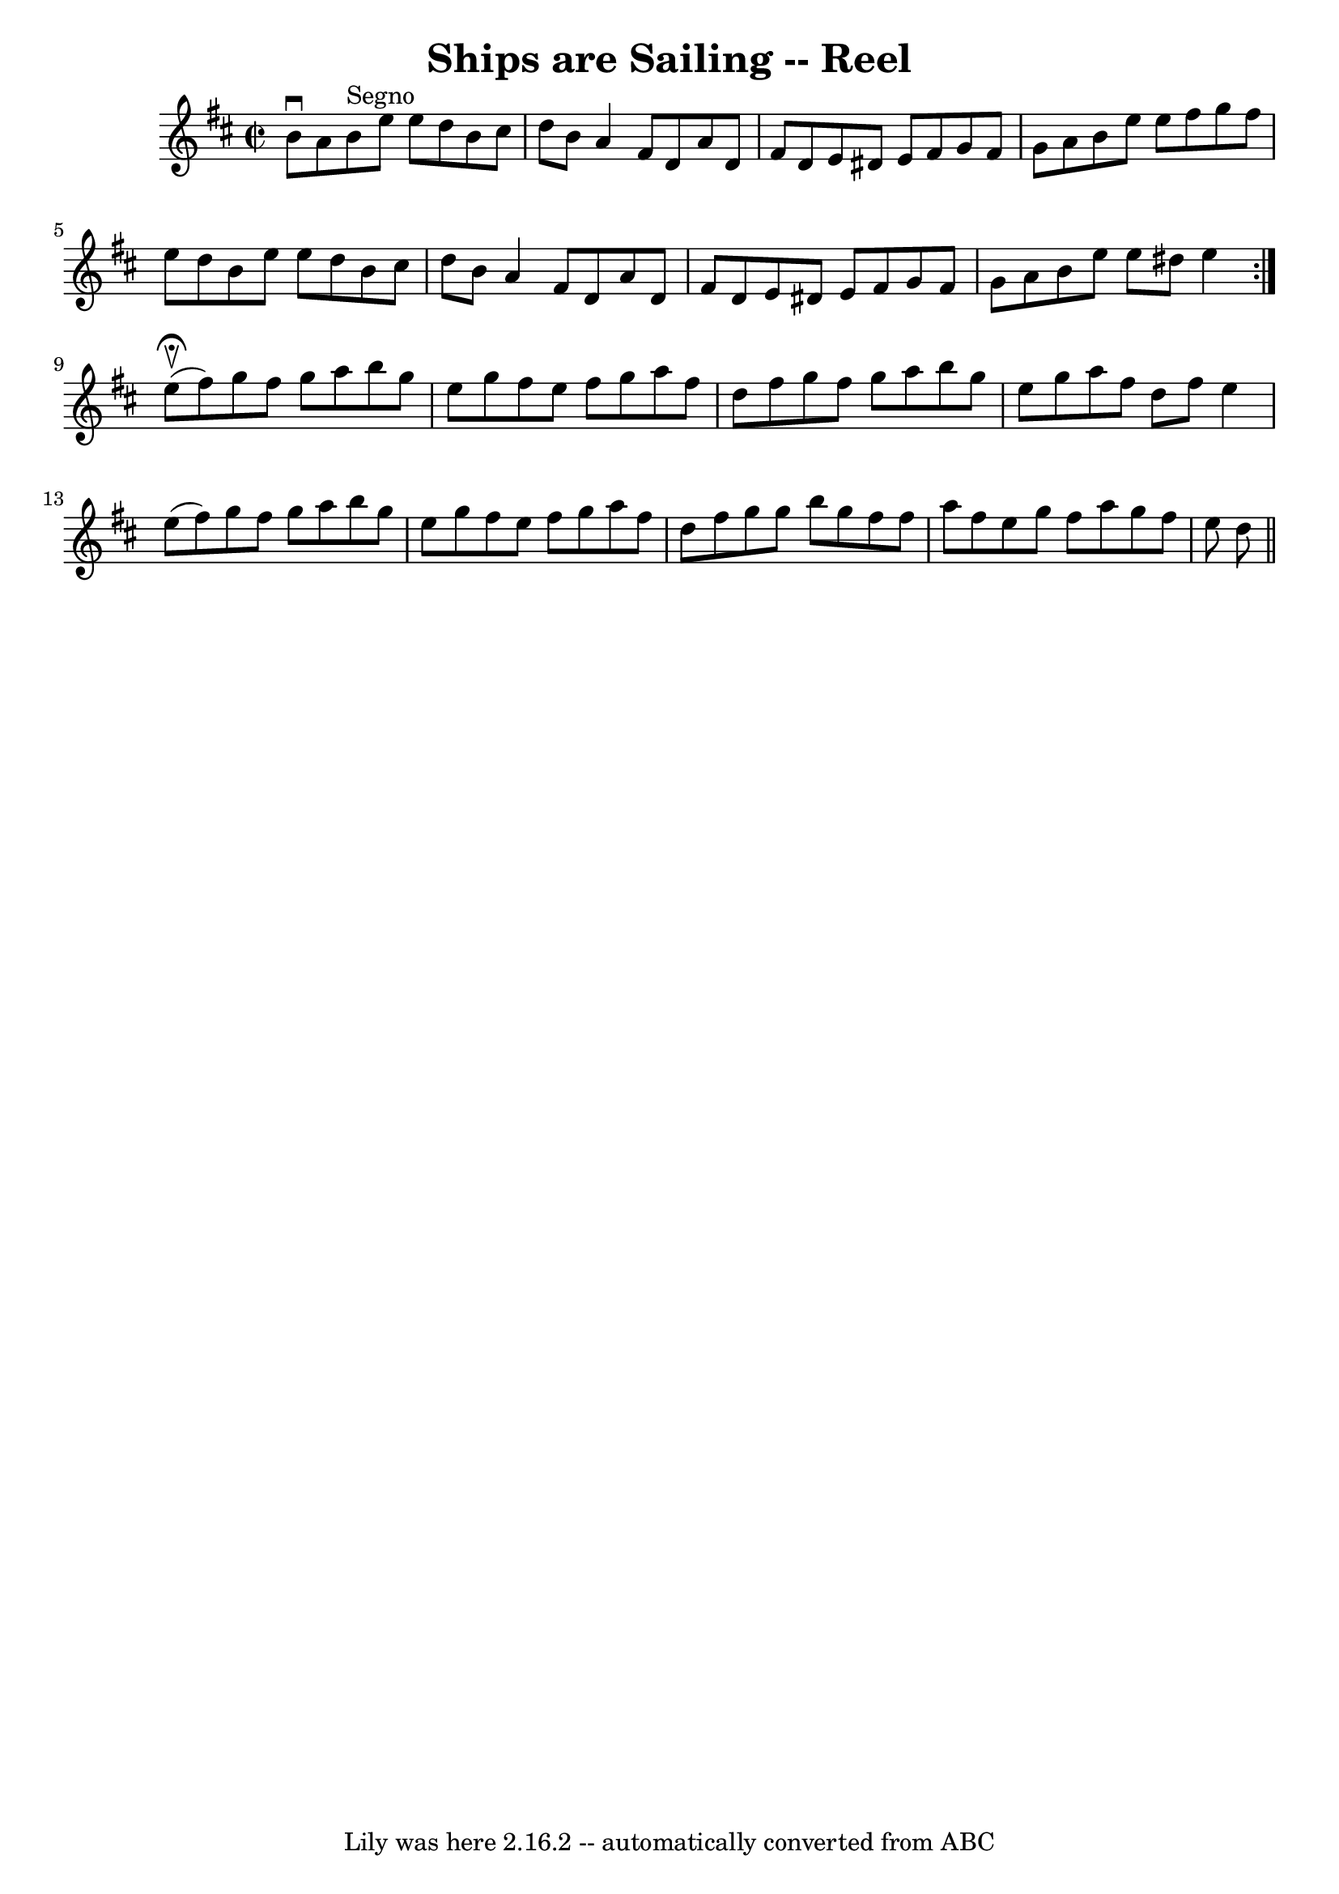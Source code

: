 \version "2.7.40"
\header {
	book = "Ryan's Mammoth Collection"
	crossRefNumber = "1"
	footnotes = ""
	tagline = "Lily was here 2.16.2 -- automatically converted from ABC"
	title = "Ships are Sailing -- Reel"
}
voicedefault =  {
\set Score.defaultBarType = "empty"

\repeat volta 2 {
\override Staff.TimeSignature #'style = #'C
 \time 2/2 \key e \dorian b'8^\downbow a'8    |
 b'8^"Segno"   
e''8 e''8 d''8 b'8 cis''8 d''8 b'8  |
 a'4 fis'8   
 d'8 a'8 d'8 fis'8 d'8  |
 e'8 dis'8 e'8 fis'8    
g'8 fis'8 g'8 a'8  |
 b'8 e''8 e''8 fis''8 g''8    
fis''8 e''8 d''8  |
 b'8 e''8 e''8 d''8 b'8    
cis''8 d''8 b'8  |
 a'4 fis'8 d'8 a'8 d'8 fis'8    
d'8  |
 e'8 dis'8 e'8 fis'8 g'8 fis'8 g'8 a'8  
|
 b'8 e''8 e''8 dis''8 e''4    } e''8 
^\fermata^\upbow(fis''8) |
 g''8 fis''8 g''8 a''8    
b''8 g''8 e''8 g''8  |
 fis''8 e''8 fis''8 g''8    
a''8 fis''8 d''8 fis''8  |
 g''8 fis''8 g''8 a''8    
b''8 g''8 e''8 g''8  |
 a''8 fis''8 d''8 fis''8    
e''4 e''8 (fis''8) |
 g''8 fis''8 g''8 a''8 b''8 
 g''8 e''8 g''8  |
 fis''8 e''8 fis''8 g''8 a''8    
fis''8 d''8 fis''8  |
 g''8 g''8 b''8 g''8 fis''8    
fis''8 a''8 fis''8  |
 e''8 g''8 fis''8 a''8 g''8    
fis''8 e''8 d''8    \bar "||"   
}

\score{
    <<

	\context Staff="default"
	{
	    \voicedefault 
	}

    >>
	\layout {
	}
	\midi {}
}
